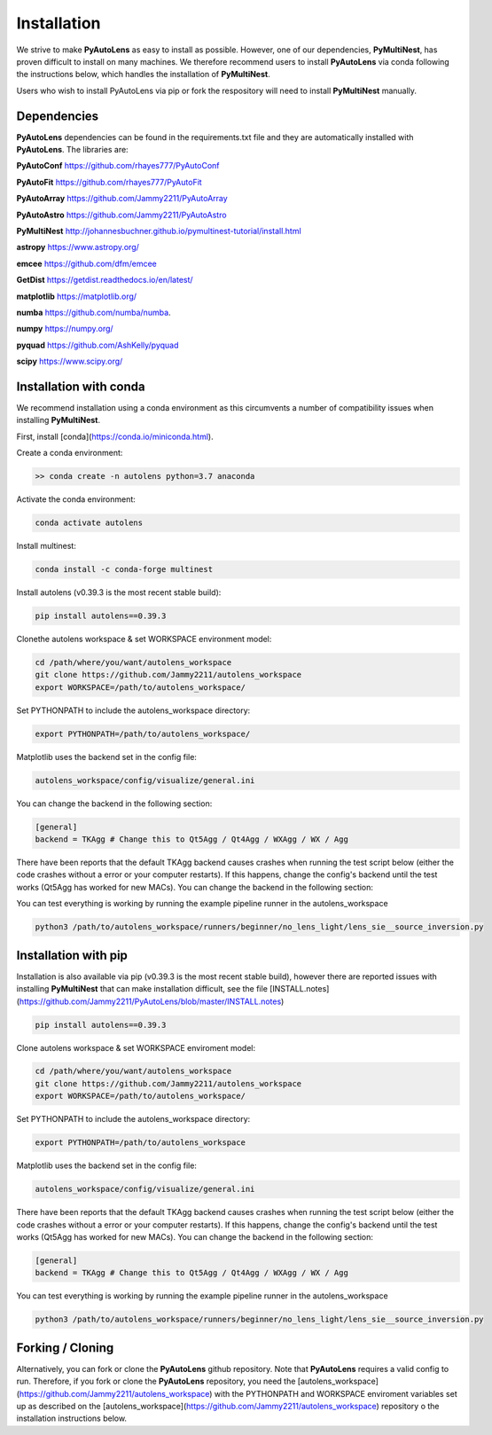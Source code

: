 .. _installation:

Installation
============

We strive to make **PyAutoLens** as easy to install as possible. However, one of our dependencies, **PyMultiNest**,
has proven difficult to install on many machines. We therefore recommend users to install **PyAutoLens** via conda
following the instructions below, which handles the installation of **PyMultiNest**.

Users who wish to install PyAutoLens via pip or fork the respository will need to install **PyMultiNest** manually.

Dependencies
------------

**PyAutoLens** dependencies can be found in the requirements.txt file and they are automatically installed with
**PyAutoLens**. The libraries are:

**PyAutoConf** https://github.com/rhayes777/PyAutoConf

**PyAutoFit** https://github.com/rhayes777/PyAutoFit

**PyAutoArray** https://github.com/Jammy2211/PyAutoArray

**PyAutoAstro** https://github.com/Jammy2211/PyAutoAstro

**PyMultiNest** http://johannesbuchner.github.io/pymultinest-tutorial/install.html

**astropy** https://www.astropy.org/

**emcee** https://github.com/dfm/emcee

**GetDist** https://getdist.readthedocs.io/en/latest/

**matplotlib** https://matplotlib.org/

**numba** https://github.com/numba/numba.

**numpy** https://numpy.org/

**pyquad** https://github.com/AshKelly/pyquad

**scipy** https://www.scipy.org/

Installation with conda
-----------------------

We recommend installation using a conda environment as this circumvents a number of compatibility issues when installing **PyMultiNest**.

First, install [conda](https://conda.io/miniconda.html).

Create a conda environment:

.. code-block:: bash

    >> conda create -n autolens python=3.7 anaconda


Activate the conda environment:

.. code-block:: bash

    conda activate autolens


Install multinest:

.. code-block:: bash

    conda install -c conda-forge multinest


Install autolens (v0.39.3 is the most recent stable build):

.. code-block:: bash

    pip install autolens==0.39.3


Clonethe  autolens workspace & set WORKSPACE environment model:

.. code-block:: bash

    cd /path/where/you/want/autolens_workspace
    git clone https://github.com/Jammy2211/autolens_workspace
    export WORKSPACE=/path/to/autolens_workspace/


Set PYTHONPATH to include the autolens_workspace directory:

.. code-block:: bash

    export PYTHONPATH=/path/to/autolens_workspace/


Matplotlib uses the backend set in the config file:

.. code-block:: bash

    autolens_workspace/config/visualize/general.ini

You can change the backend in the following section:

.. code-block:: bash

    [general]
    backend = TKAgg # Change this to Qt5Agg / Qt4Agg / WXAgg / WX / Agg


There have been reports that the default TKAgg backend causes crashes when running the test script below (either the
code crashes without a error or your computer restarts). If this happens, change the config's backend until the test
works (Qt5Agg has worked for new MACs). You can change the backend in the following section:

You can test everything is working by running the example pipeline runner in the autolens_workspace

.. code-block:: bash

    python3 /path/to/autolens_workspace/runners/beginner/no_lens_light/lens_sie__source_inversion.py


Installation with pip
---------------------

Installation is also available via pip (v0.39.3 is the most recent stable build), however there are reported issues with
installing **PyMultiNest** that can make installation difficult, see the
file [INSTALL.notes](https://github.com/Jammy2211/PyAutoLens/blob/master/INSTALL.notes)

.. code-block:: bash

    pip install autolens==0.39.3


Clone autolens workspace & set WORKSPACE enviroment model:

.. code-block:: bash

    cd /path/where/you/want/autolens_workspace
    git clone https://github.com/Jammy2211/autolens_workspace
    export WORKSPACE=/path/to/autolens_workspace/


Set PYTHONPATH to include the autolens_workspace directory:

.. code-block:: bash

    export PYTHONPATH=/path/to/autolens_workspace


Matplotlib uses the backend set in the config file:

.. code-block:: bash

    autolens_workspace/config/visualize/general.ini

There have been reports that the default TKAgg backend causes crashes when running the test script below (either the
code crashes without a error or your computer restarts). If this happens, change the config's backend until the test
works (Qt5Agg has worked for new MACs). You can change the backend in the following section:

.. code-block:: bash

    [general]
    backend = TKAgg # Change this to Qt5Agg / Qt4Agg / WXAgg / WX / Agg

You can test everything is working by running the example pipeline runner in the autolens_workspace

.. code-block:: bash

    python3 /path/to/autolens_workspace/runners/beginner/no_lens_light/lens_sie__source_inversion.py

Forking / Cloning
-----------------

Alternatively, you can fork or clone the **PyAutoLens** github repository. Note that **PyAutoLens** requires a valid
config to run. Therefore, if you fork or clone the **PyAutoLens** repository, you need the
[autolens_workspace](https://github.com/Jammy2211/autolens_workspace) with the PYTHONPATH and WORKSPACE enviroment
variables set up as described on the [autolens_workspace](https://github.com/Jammy2211/autolens_workspace) repository
o the installation instructions below.
